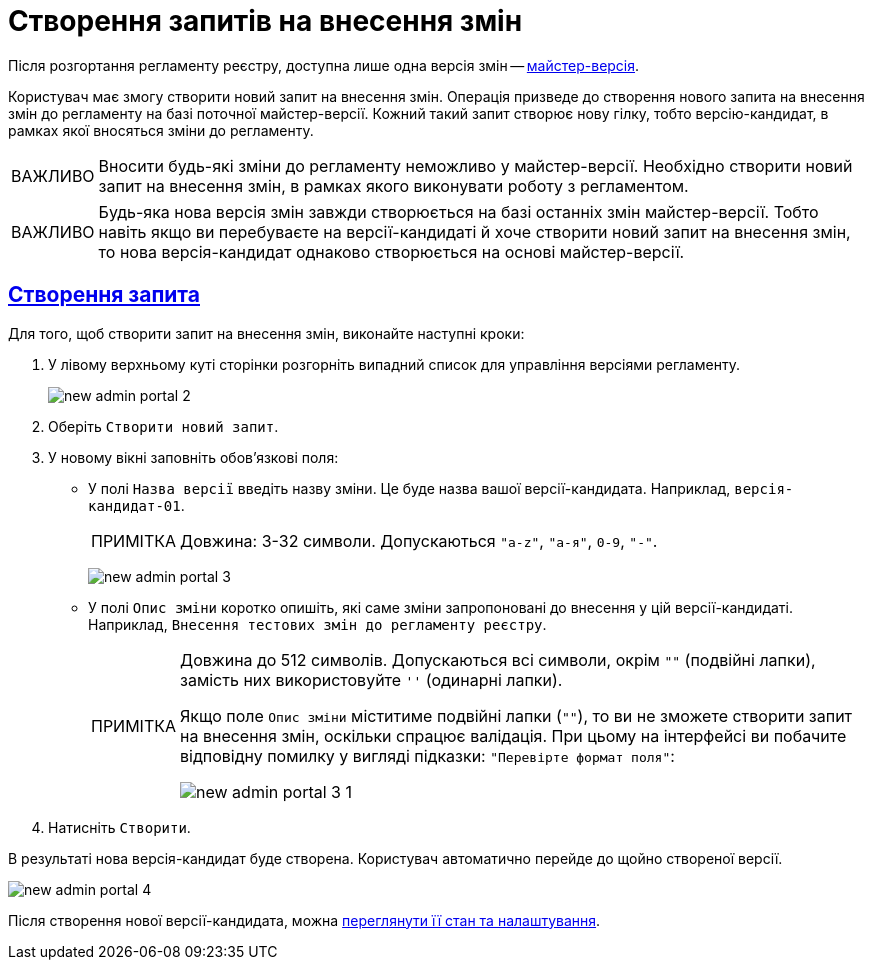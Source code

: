 //https://jiraeu.epam.com/browse/MDTUDDM-13355
= Створення запитів на внесення змін
:toc-title: ЗМІСТ
//:toc: auto
:toclevels: 5
:experimental:
:important-caption:     ВАЖЛИВО
:note-caption:          ПРИМІТКА
:tip-caption:           ПІДКАЗКА
:warning-caption:       ПОПЕРЕДЖЕННЯ
:caution-caption:       УВАГА
:example-caption:           Приклад
:figure-caption:            Зображення
:table-caption:             Таблиця
:appendix-caption:          Додаток
//:sectnums:
:sectnumlevels: 5
:sectanchors:
:sectlinks:
:partnums:

Після розгортання регламенту реєстру, доступна лише одна версія змін -- xref:registry-admin/admin-portal/version-control/master-version-settings.adoc[майстер-версія].

Користувач має змогу створити новий запит на внесення змін. Операція призведе до створення нового запита на внесення змін до регламенту на базі поточної майстер-версії. Кожний такий запит створює нову гілку, тобто версію-кандидат, в рамках якої вносяться зміни до регламенту.

IMPORTANT: Вносити будь-які зміни до регламенту неможливо у майстер-версії. Необхідно створити новий запит на внесення змін, в рамках якого виконувати роботу з регламентом.

IMPORTANT: Будь-яка нова версія змін завжди створюється на базі останніх змін майстер-версії. Тобто навіть якщо ви перебуваєте на версії-кандидаті й хоче створити новий запит на внесення змін, то нова версія-кандидат однаково створюється на основі майстер-версії.

== Створення запита

Для того, щоб створити запит на внесення змін, виконайте наступні кроки:

. У лівому верхньому куті сторінки розгорніть випадний список для управління версіями регламенту.
+
image:registry-admin/admin-portal/new-admin-portal-2.png[]
. Оберіть `Створити новий запит`.
. У новому вікні заповніть обов'язкові поля:
* У полі `Назва версії` введіть назву зміни. Це буде назва вашої версії-кандидата. Наприклад, `версія-кандидат-01`.
+
NOTE: Довжина: 3-32 символи. Допускаються `"a-z"`, `"а-я"`, `0-9`, `"-"`.
+
image:registry-admin/admin-portal/new-admin-portal-3.png[]

* У полі `Опис зміни` коротко опишіть, які саме зміни запропоновані до внесення у цій версії-кандидаті. Наприклад, `Внесення тестових змін до регламенту реєстру`.
+
[NOTE]
====
Довжина до 512 символів. Допускаються всі символи, окрім `""` (подвійні лапки), замість них використовуйте `''` (одинарні лапки).

Якщо поле `Опис зміни` міститиме подвійні лапки (`""`), то ви не зможете створити запит на внесення змін, оскільки спрацює валідація. При цьому на інтерфейсі ви побачите відповідну помилку у вигляді підказки: `"Перевірте формат поля"`:

image:registry-admin/admin-portal/new-admin-portal-3-1.png[]

====

. Натисніть `Створити`.

В результаті нова версія-кандидат буде створена. Користувач автоматично перейде до щойно створеної версії.

image:registry-admin/admin-portal/new-admin-portal-4.png[]

Після створення нової версії-кандидата, можна xref:registry-admin/admin-portal/version-control/overview-new-change-request.adoc[переглянути її стан та налаштування].



